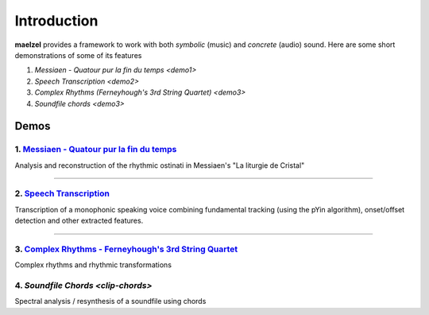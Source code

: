 Introduction
============

**maelzel** provides a framework to work with both *symbolic* (music) and *concrete*
(audio) sound. Here are some short demonstrations of some of its features

1. `Messiaen - Quatour pur la fin du temps <demo1>`
2. `Speech Transcription <demo2>`
3. `Complex Rhythms (Ferneyhough's 3rd String Quartet) <demo3>`
4. `Soundfile chords <demo3>`

Demos
-----

.. _demo1:

1. `Messiaen - Quatour pur la fin du temps <https://nbviewer.jupyter.org/github/gesellkammer/maelzel/blob/master/notebooks/Messiaen-La%20Liturgie%20de%20Cristal.ipynb>`_
~~~~~~~~~~~~~~~~~~~~~~~~~~~~~~~~~~~~~~~~~~~~~~~~~~~~~~~~~~~~~~~~~~~~~~~~~~~~~~~~~~~~~~~~~~~~~~~~~~~~~~~~~~~~~~~~~~~~~~~~~~~~~~~~~~~~~~

.. image:: assets/messiaen-notebook.jpg
  :width: 400px
  :target: https://nbviewer.jupyter.org/github/gesellkammer/maelzel/blob/master/notebooks/Messiaen-La%20Liturgie%20de%20Cristal.ipynb

Analysis and reconstruction of the rhythmic ostinati in Messiaen's "La liturgie de Cristal"

-----------------------------------------------------------------------------------------------------------


.. _demo2:

2. `Speech Transcription <https://nbviewer.jupyter.org/github/gesellkammer/maelzel/blob/master/notebooks/demo-transcribe.ipynb>`_
~~~~~~~~~~~~~~~~~~~~~~~~~~~~~~~~~~~~~~~~~~~~~~~~~~~~~~~~~~~~~~~~~~~~~~~~~~~~~~~~~~~~~~~~~~~~~~~~~~~~~~~~~~~~~~~~~~~~~~~~~~~~~~~~~~~~~~

.. image:: assets/demo-transcribe-notebook.png
  :width: 400px
  :target: https://nbviewer.jupyter.org/github/gesellkammer/maelzel/blob/master/notebooks/demo-transcribe.ipynb

Transcription of a monophonic speaking voice combining fundamental tracking (using
the pYin algorithm), onset/offset detection and other extracted features.


-----------------------------------------------------------------------------------------------------------

.. _demo3:

3. `Complex Rhythms - Ferneyhough's 3rd String Quartet <https://nbviewer.jupyter.org/github/gesellkammer/maelzel/blob/master/notebooks/ferneyhough-demo.ipynb>`_
~~~~~~~~~~~~~~~~~~~~~~~~~~~~~~~~~~~~~~~~~~~~~~~~~~~~~~~~~~~~~~~~~~~~~~~~~~~~~~~~~~~~~~~~~~~~~~~~~~~~~~~~~~~~~~~~~~~~~~~~~~~~~~~~~~~~~~~~~~~~~~~~~~~~~~~~~~~~~~~~

.. image:: assets/demo-complex-rhythms-notebook.png
  :width: 400px
  :target: https://nbviewer.jupyter.org/github/gesellkammer/maelzel/blob/master/notebooks/demo-complex-rhyhms.ipynb

Complex rhythms and rhythmic transformations


.. _demo4:

4. `Soundfile Chords <clip-chords>`
~~~~~~~~~~~~~~~~~~~~~~~~~~~~~~~~~~~

.. image:: assets/demo-clip-chords.png
  :width: 400px
  :target: clip-chords.html

Spectral analysis / resynthesis of a soundfile using chords